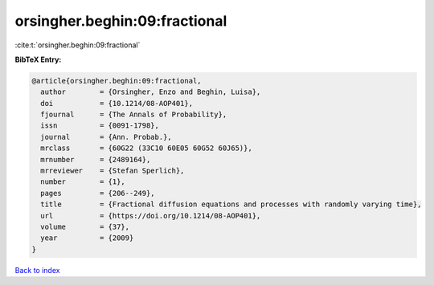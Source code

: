 orsingher.beghin:09:fractional
==============================

:cite:t:`orsingher.beghin:09:fractional`

**BibTeX Entry:**

.. code-block:: bibtex

   @article{orsingher.beghin:09:fractional,
     author        = {Orsingher, Enzo and Beghin, Luisa},
     doi           = {10.1214/08-AOP401},
     fjournal      = {The Annals of Probability},
     issn          = {0091-1798},
     journal       = {Ann. Probab.},
     mrclass       = {60G22 (33C10 60E05 60G52 60J65)},
     mrnumber      = {2489164},
     mrreviewer    = {Stefan Sperlich},
     number        = {1},
     pages         = {206--249},
     title         = {Fractional diffusion equations and processes with randomly varying time},
     url           = {https://doi.org/10.1214/08-AOP401},
     volume        = {37},
     year          = {2009}
   }

`Back to index <../By-Cite-Keys.html>`_

